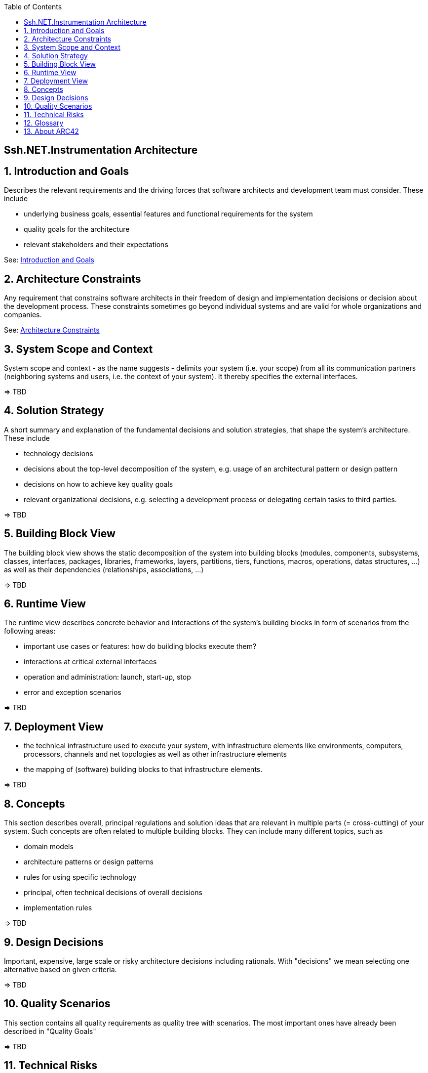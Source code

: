 :toc-title: Table of Contents
:toc:
:imagesdir: ./images

== Ssh.NET.Instrumentation Architecture

:numbered:

== Introduction and Goals
Describes the relevant requirements and the driving forces that software architects and development team must consider. These include

* underlying business goals, essential features and functional requirements for the system
* quality goals for the architecture
* relevant stakeholders and their expectations

See: link:architecture/01_introduction_and_goals.adoc[Introduction and Goals]

== Architecture Constraints

Any requirement that constrains software architects in their freedom of design and implementation decisions or decision about the development process. These constraints sometimes go beyond individual systems and are valid for whole organizations and companies.

See: link:architecture/02_architecture_constraints.adoc[Architecture Constraints]

== System Scope and Context

System scope and context - as the name suggests - delimits your system (i.e. your scope) from all its communication partners
(neighboring systems and users, i.e. the context of your system). It thereby specifies the external interfaces.

=> TBD

// See: link:architecture/03_system_scope_and_context.adoc[System Scope and Context]

== Solution Strategy

A short summary and explanation of the fundamental decisions and solution strategies, that shape the system's architecture. These include

* technology decisions
* decisions about the top-level decomposition of the system, e.g. usage of an architectural pattern or design pattern
* decisions on how to achieve key quality goals
* relevant organizational decisions, e.g. selecting a development process or delegating certain tasks to third parties.

=> TBD

// See: link:architecture/04_solution_strategy.adoc[Solution Strategy]

== Building Block View

The building block view shows the static decomposition of the system into building blocks (modules, components, subsystems, classes,
interfaces, packages, libraries, frameworks, layers, partitions, tiers, functions, macros, operations,
datas structures, ...) as well as their dependencies (relationships, associations, ...)

=> TBD

// See: link:architecture/05_building_block_view.adoc[Building Block View]

== Runtime View

The runtime view describes concrete behavior and interactions of the system’s building blocks in form of scenarios from the following areas:

* important use cases or features: how do building blocks execute them?
* interactions at critical external interfaces
* operation and administration: launch, start-up, stop
* error and exception scenarios

=> TBD

// See: link:architecture/06_runtime_view.adoc[Runtime View]

== Deployment View

* the technical infrastructure used to execute your system, with infrastructure elements like  environments, computers, processors, channels and net topologies as well as other infrastructure elements 

* the mapping of (software) building blocks to that infrastructure elements.

=> TBD 

// See: link:architecture/07_deployment_view.adoc[Deployment View]

== Concepts
This section describes overall, principal regulations and solution ideas that are
relevant in multiple parts (= cross-cutting) of your system.
Such concepts are often related to multiple building blocks.
They can include many different topics, such as

* domain models
* architecture patterns or design patterns
* rules for using specific technology
* principal, often technical decisions of overall decisions
* implementation rules

=> TBD

// See: link:architecture/08_concepts.adoc[Concepts]

== Design Decisions

Important, expensive, large scale or risky architecture decisions including rationals.
With "decisions" we mean selecting one alternative based on given criteria.

=> TBD

// See: link:architecture/09_design_decisions.adoc[Design Decisions]

== Quality Scenarios

This section contains all quality requirements as quality tree with scenarios. The most important ones have already been described in "Quality Goals"

=> TBD

// See: link:architecture/10_quality_scenarios.adoc[Quality Scenarios]

== Technical Risks

A list of identified technical risks or technical debts, ordered by priority

=> TBD

// See: link:architecture/11_technical_risks.adoc[Technical Risks]


== Glossary

The most important domain and technical terms that  stakeholders use when discussing the system.

=> TBD

// See: link:architecture/12_glossary.adoc[Glossary]

== About ARC42

This architecture documentation uses / is based on the ARC42 Template in a modified form for GitHub 

See: link:architecture/about-arc42.adoc[About ARC42]

